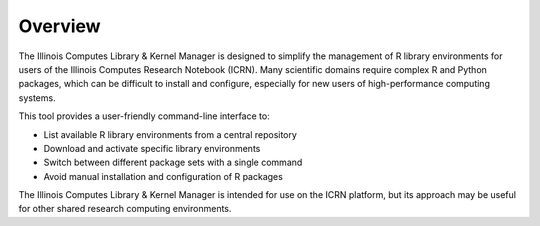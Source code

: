 Overview
========

The Illinois Computes Library & Kernel Manager is designed to simplify the management of R library environments for users of the Illinois Computes Research Notebook (ICRN). Many scientific domains require complex R and Python packages, which can be difficult to install and configure, especially for new users of high-performance computing systems.

This tool provides a user-friendly command-line interface to:

- List available R library environments from a central repository
- Download and activate specific library environments
- Switch between different package sets with a single command
- Avoid manual installation and configuration of R packages

The Illinois Computes Library & Kernel Manager is intended for use on the ICRN platform, but its approach may be useful for other shared research computing environments. 
